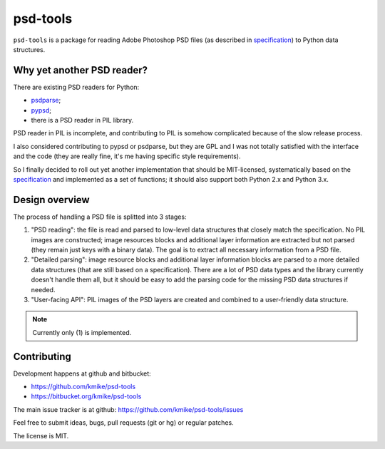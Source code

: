 psd-tools
=========

``psd-tools`` is a package for reading Adobe Photoshop PSD files
(as described in specification_) to Python data structures.

.. _specification: https://www.adobe.com/devnet-apps/photoshop/fileformatashtml/PhotoshopFileFormats.htm

Why yet another PSD reader?
---------------------------

There are existing PSD readers for Python:

* `psdparse <https://github.com/jerem/psdparse>`_;
* `pypsd <https://code.google.com/p/pypsd>`_;
* there is a PSD reader in PIL library.

PSD reader in PIL is incomplete, and contributing to PIL is somehow
complicated because of the slow release process.

I also considered contributing to pypsd or psdparse, but they are
GPL and I was not totally satisfied with the interface and the code
(they are really fine, it's me having specific style requirements).

So I finally decided to roll out yet another implementation
that should be MIT-licensed, systematically based on the specification_
and implemented as a set of functions; it should also support both
Python 2.x and Python 3.x.

Design overview
---------------

The process of handling a PSD file is splitted into 3 stages:

1) "PSD reading": the file is read and parsed to low-level data
   structures that closely match the specification. No PIL images
   are constructed; image resources blocks and additional layer
   information are extracted but not parsed (they remain just keys
   with a binary data). The goal is to extract all necessary
   information from a PSD file.

2) "Detailed parsing": image resource blocks and additional layer
   information blocks are parsed to a more detailed data structures
   (that are still based on a specification). There are a lot of PSD
   data types and the library currently doesn't handle them all, but
   it should be easy to add the parsing code for the missing PSD data
   structures if needed.

3) "User-facing API": PIL images of the PSD layers are created and
   combined to a user-friendly data structure.

.. note::

    Currently only (1) is implemented.

Contributing
------------

Development happens at github and bitbucket:

* https://github.com/kmike/psd-tools
* https://bitbucket.org/kmike/psd-tools

The main issue tracker is at github: https://github.com/kmike/psd-tools/issues

Feel free to submit ideas, bugs, pull requests (git or hg) or regular patches.

The license is MIT.